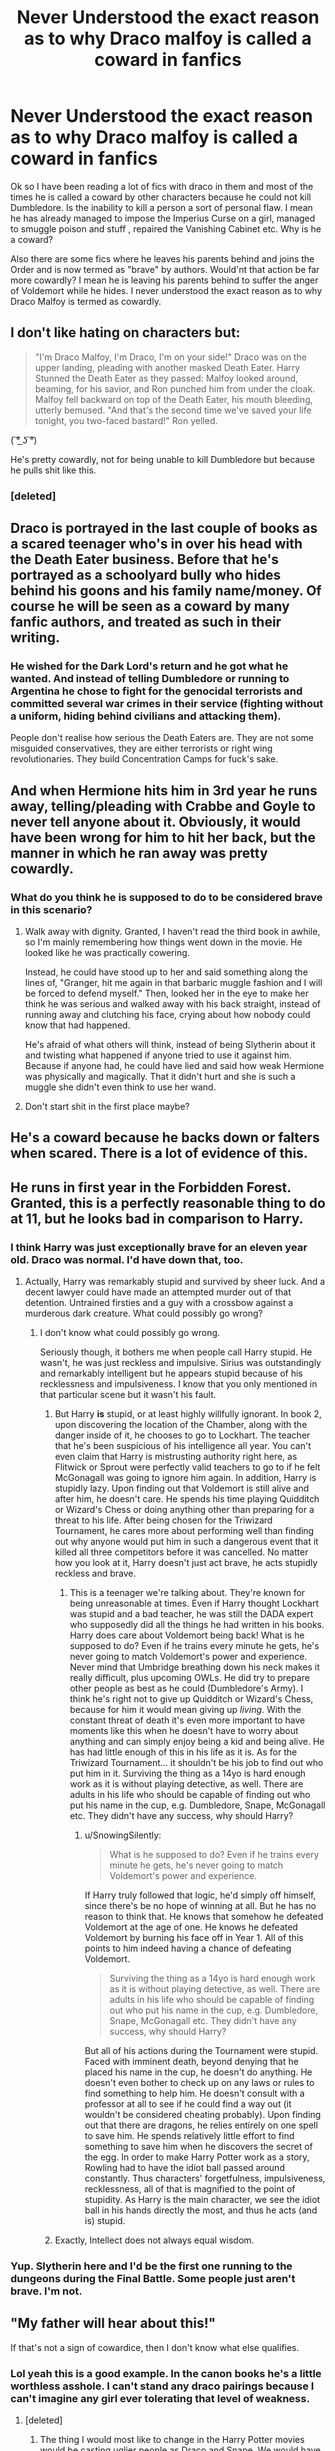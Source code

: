 #+TITLE: Never Understood the exact reason as to why Draco malfoy is called a coward in fanfics

* Never Understood the exact reason as to why Draco malfoy is called a coward in fanfics
:PROPERTIES:
:Score: 16
:DateUnix: 1502898100.0
:DateShort: 2017-Aug-16
:END:
Ok so I have been reading a lot of fics with draco in them and most of the times he is called a coward by other characters because he could not kill Dumbledore. Is the inability to kill a person a sort of personal flaw. I mean he has already managed to impose the Imperius Curse on a girl, managed to smuggle poison and stuff , repaired the Vanishing Cabinet etc. Why is he a coward?

Also there are some fics where he leaves his parents behind and joins the Order and is now termed as "brave" by authors. Would'nt that action be far more cowardly? I mean he is leaving his parents behind to suffer the anger of Voldemort while he hides. I never understood the exact reason as to why Draco Malfoy is termed as cowardly.


** I don't like hating on characters but:

#+begin_quote
  "I'm Draco Malfoy, I'm Draco, I'm on your side!" Draco was on the upper landing, pleading with another masked Death Eater. Harry Stunned the Death Eater as they passed: Malfoy looked around, beaming, for his savior, and Ron punched him from under the cloak. Malfoy fell backward on top of the Death Eater, his mouth bleeding, utterly bemused. "And that's the second time we've saved your life tonight, you two-faced bastard!" Ron yelled.
#+end_quote

( ͠° ͟ʖ ͠°)

He's pretty cowardly, not for being unable to kill Dumbledore but because he pulls shit like this.
:PROPERTIES:
:Author: adreamersmusing
:Score: 61
:DateUnix: 1502901516.0
:DateShort: 2017-Aug-16
:END:

*** [deleted]
:PROPERTIES:
:Score: 3
:DateUnix: 1502908309.0
:DateShort: 2017-Aug-16
:END:


** Draco is portrayed in the last couple of books as a scared teenager who's in over his head with the Death Eater business. Before that he's portrayed as a schoolyard bully who hides behind his goons and his family name/money. Of course he will be seen as a coward by many fanfic authors, and treated as such in their writing.
:PROPERTIES:
:Author: completely-ineffable
:Score: 33
:DateUnix: 1502901665.0
:DateShort: 2017-Aug-16
:END:

*** He wished for the Dark Lord's return and he got what he wanted. And instead of telling Dumbledore or running to Argentina he chose to fight for the genocidal terrorists and committed several war crimes in their service (fighting without a uniform, hiding behind civilians and attacking them).

People don't realise how serious the Death Eaters are. They are not some misguided conservatives, they are either terrorists or right wing revolutionaries. They build Concentration Camps for fuck's sake.
:PROPERTIES:
:Author: Hellstrike
:Score: 17
:DateUnix: 1502922773.0
:DateShort: 2017-Aug-17
:END:


** And when Hermione hits him in 3rd year he runs away, telling/pleading with Crabbe and Goyle to never tell anyone about it. Obviously, it would have been wrong for him to hit her back, but the manner in which he ran away was pretty cowardly.
:PROPERTIES:
:Author: larkscope
:Score: 14
:DateUnix: 1502899767.0
:DateShort: 2017-Aug-16
:END:

*** What do you think he is supposed to do to be considered brave in this scenario?
:PROPERTIES:
:Score: 0
:DateUnix: 1502902682.0
:DateShort: 2017-Aug-16
:END:

**** Walk away with dignity. Granted, I haven't read the third book in awhile, so I'm mainly remembering how things went down in the movie. He looked like he was practically cowering.

Instead, he could have stood up to her and said something along the lines of, "Granger, hit me again in that barbaric muggle fashion and I will be forced to defend myself." Then, looked her in the eye to make her think he was serious and walked away with his back straight, instead of running away and clutching his face, crying about how nobody could know that had happened.

He's afraid of what others will think, instead of being Slytherin about it and twisting what happened if anyone tried to use it against him. Because if anyone had, he could have lied and said how weak Hermione was physically and magically. That it didn't hurt and she is such a muggle she didn't even think to use her wand.
:PROPERTIES:
:Author: larkscope
:Score: 10
:DateUnix: 1502903475.0
:DateShort: 2017-Aug-16
:END:


**** Don't start shit in the first place maybe?
:PROPERTIES:
:Author: Hellstrike
:Score: 3
:DateUnix: 1502922810.0
:DateShort: 2017-Aug-17
:END:


** He's a coward because he backs down or falters when scared. There is a lot of evidence of this.
:PROPERTIES:
:Author: EpicBeardMan
:Score: 12
:DateUnix: 1502901208.0
:DateShort: 2017-Aug-16
:END:


** He runs in first year in the Forbidden Forest. Granted, this is a perfectly reasonable thing to do at 11, but he looks bad in comparison to Harry.
:PROPERTIES:
:Author: ashez2ashes
:Score: 23
:DateUnix: 1502900411.0
:DateShort: 2017-Aug-16
:END:

*** I think Harry was just exceptionally brave for an eleven year old. Draco was normal. I'd have down that, too.
:PROPERTIES:
:Score: 29
:DateUnix: 1502900657.0
:DateShort: 2017-Aug-16
:END:

**** Actually, Harry was remarkably stupid and survived by sheer luck. And a decent lawyer could have made an attempted murder out of that detention. Untrained firsties and a guy with a crossbow against a murderous dark creature. What could possibly go wrong?
:PROPERTIES:
:Author: Hellstrike
:Score: 20
:DateUnix: 1502922497.0
:DateShort: 2017-Aug-17
:END:

***** I don't know what could possibly go wrong.

Seriously though, it bothers me when people call Harry stupid. He wasn't, he was just reckless and impulsive. Sirius was outstandingly and remarkably intelligent but he appears stupid because of his recklessness and impulsiveness. I know that you only mentioned in that particular scene but it wasn't his fault.
:PROPERTIES:
:Score: 4
:DateUnix: 1502922653.0
:DateShort: 2017-Aug-17
:END:

****** But Harry *is* stupid, or at least highly willfully ignorant. In book 2, upon discovering the location of the Chamber, along with the danger inside of it, he chooses to go to Lockhart. The teacher that he's been suspicious of his intelligence all year. You can't even claim that Harry is mistrusting authority right here, as Flitwick or Sprout were perfectly valid teachers to go to if he felt McGonagall was going to ignore him again. In addition, Harry is stupidly lazy. Upon finding out that Voldemort is still alive and after him, he doesn't care. He spends his time playing Quidditch or Wizard's Chess or doing anything other than preparing for a threat to his life. After being chosen for the Triwizard Tournament, he cares more about performing well than finding out why anyone would put him in such a dangerous event that it killed all three competitors before it was cancelled. No matter how you look at it, Harry doesn't just act brave, he acts stupidly reckless and brave.
:PROPERTIES:
:Author: SnowingSilently
:Score: 11
:DateUnix: 1502924422.0
:DateShort: 2017-Aug-17
:END:

******* This is a teenager we're talking about. They're known for being unreasonable at times. Even if Harry thought Lockhart was stupid and a bad teacher, he was still the DADA expert who supposedly did all the things he had written in his books. Harry does care about Voldemort being back! What is he supposed to do? Even if he trains every minute he gets, he's never going to match Voldemort's power and experience. Never mind that Umbridge breathing down his neck makes it really difficult, plus upcoming OWLs. He did try to prepare other people as best as he could (Dumbledore's Army). I think he's right not to give up Quidditch or Wizard's Chess, because for him it would mean giving up /living/. With the constant threat of death it's even more important to have moments like this when he doesn't have to worry about anything and can simply enjoy being a kid and being alive. He has had little enough of this in his life as it is. As for the Triwizard Tournament... it shouldn't be his job to find out who put him in it. Surviving the thing as a 14yo is hard enough work as it is without playing detective, as well. There are adults in his life who should be capable of finding out who put his name in the cup, e.g. Dumbledore, Snape, McGonagall etc. They didn't have any success, why should Harry?
:PROPERTIES:
:Author: Ereska
:Score: 4
:DateUnix: 1502956051.0
:DateShort: 2017-Aug-17
:END:

******** u/SnowingSilently:
#+begin_quote
  What is he supposed to do? Even if he trains every minute he gets, he's never going to match Voldemort's power and experience.
#+end_quote

If Harry truly followed that logic, he'd simply off himself, since there's be no hope of winning at all. But he has no reason to think that. He knows that somehow he defeated Voldemort at the age of one. He knows he defeated Voldemort by burning his face off in Year 1. All of this points to him indeed having a chance of defeating Voldemort.

#+begin_quote
  Surviving the thing as a 14yo is hard enough work as it is without playing detective, as well. There are adults in his life who should be capable of finding out who put his name in the cup, e.g. Dumbledore, Snape, McGonagall etc. They didn't have any success, why should Harry?
#+end_quote

But all of his actions during the Tournament were stupid. Faced with imminent death, beyond denying that he placed his name in the cup, he doesn't do anything. He doesn't even bother to check up on any laws or rules to find something to help him. He doesn't consult with a professor at all to see if he could find a way out (it wouldn't be considered cheating probably). Upon finding out that there are dragons, he relies entirely on one spell to save him. He spends relatively little effort to find something to save him when he discovers the secret of the egg. In order to make Harry Potter work as a story, Rowling had to have the idiot ball passed around constantly. Thus characters' forgetfulness, impulsiveness, recklessness, all of that is magnified to the point of stupidity. As Harry is the main character, we see the idiot ball in his hands directly the most, and thus he acts (and is) stupid.
:PROPERTIES:
:Author: SnowingSilently
:Score: 1
:DateUnix: 1502985780.0
:DateShort: 2017-Aug-17
:END:


****** Exactly, Intellect does not always equal wisdom.
:PROPERTIES:
:Author: Duvkav1
:Score: 1
:DateUnix: 1502923932.0
:DateShort: 2017-Aug-17
:END:


*** Yup. Slytherin here and I'd be the first one running to the dungeons during the Final Battle. Some people just aren't brave. I'm not.
:PROPERTIES:
:Author: Mara__Jade
:Score: 2
:DateUnix: 1502916466.0
:DateShort: 2017-Aug-17
:END:


** "My father will hear about this!"

If that's not a sign of cowardice, then I don't know what else qualifies.
:PROPERTIES:
:Author: InquisitorCOC
:Score: 39
:DateUnix: 1502898718.0
:DateShort: 2017-Aug-16
:END:

*** Lol yeah this is a good example. In the canon books he's a little worthless asshole. I can't stand any draco pairings because I can't imagine any girl ever tolerating that level of weakness.
:PROPERTIES:
:Score: 16
:DateUnix: 1502898873.0
:DateShort: 2017-Aug-16
:END:

**** [deleted]
:PROPERTIES:
:Score: 5
:DateUnix: 1502907253.0
:DateShort: 2017-Aug-16
:END:

***** The thing I would most like to change in the Harry Potter movies would be casting uglier people as Draco and Snape. We would have as little HarryxDraco and HarryxSnape fanfiction as we have HarryxCrabbe or Goyle fanfiction if that were the case.
:PROPERTIES:
:Author: Leahsyn
:Score: 10
:DateUnix: 1502920050.0
:DateShort: 2017-Aug-17
:END:


***** Why would anyone wish for slash pairings? They make the lowest quality fics and half the time that's all the fic is about.
:PROPERTIES:
:Score: -9
:DateUnix: 1502914966.0
:DateShort: 2017-Aug-17
:END:

****** u/completely-ineffable:
#+begin_quote
  Why would anyone wish for slash pairings? They make the lowest quality fics /and half the time that's all the fic is about/.
#+end_quote

That doesn't really make sense as a reason why no one would wish for slash pairings. Some people like reading slash, so why would that being what the fic is all about turn them off of it?
:PROPERTIES:
:Author: completely-ineffable
:Score: 6
:DateUnix: 1502926444.0
:DateShort: 2017-Aug-17
:END:


****** Wow. So could not not disagree more. Some of the most detailed, well thought-out, and intriguing fics I've ever read are slash. They aren't all smut. And I for one think a grown-up Draco is the perfect partner for Harry. He'd never take any shit from Harry, always tell him the truth, and never be blinded by the Boy Who Lived stuff. I suggest going on AO3 and filtering by Kudos. You might be surprised at how good and beloved some really epic slash fics are.
:PROPERTIES:
:Author: Mara__Jade
:Score: 2
:DateUnix: 1502916814.0
:DateShort: 2017-Aug-17
:END:

******* Harry/Draco would be the same as shipping members of the Waffen SS and survivors of Auschwitz whose entire family were killed by the Nazis. Sure, it happened very rarely but in more than 99,5% of the cases, there's too much water under the bridge for anything more than begrudgingly staying in the same room. And Draco spent years believing in blood purity and calling for Harry's best friends to be murdered, praising genocide and being an arsehole so I don't see any reconciling happening there.

Forgiving childhood missteps is one thing but war crimes are something entirely different. And Draco committed several of those.

There is exactly one viable slash pairing and that is Harry/Neville. All others either involve war criminals, men who support genocide, abuse of power/statutory rape or border on incest (if we go with canon Weasleys as Harry's family). There are simply not many decent male characters in the Harry Potter universe. Compared to a whole lot of good female characters.
:PROPERTIES:
:Author: Hellstrike
:Score: 7
:DateUnix: 1502922353.0
:DateShort: 2017-Aug-17
:END:

******** In my experience the same people who decry Harry/Draco or other slash pairings go on to ship Indy!Harry with just about every female Harry Potter character. The point is, it's not real. It's just for fun or to explore different character dynamics. So shipping two fictional characters as a way to relax cannot be put on the same level as excusing real life monstrosities.

I'd argue that some of the most recommended fics here are not even close to Harry's actual characterization, and that's fine because ultimately people like wish-fulfillment. But it's just hypocrisy to sneer at Harry/Draco and then go on to ship Overpowered!Harry/Hermione, Fleur, Tonks, Luna, Daphne etc which are even more implausible.
:PROPERTIES:
:Author: adreamersmusing
:Score: 3
:DateUnix: 1502942631.0
:DateShort: 2017-Aug-17
:END:

********* I am not a fan of harems, Daphne Greengrass or OP Harry. The only multi pairings I can see working are Harry/Luna/Hermione and maybe Harry/Hermione/Fleur.

But let's take a look at the mental acrobatics necessary to ship Lunar Harmony and compare those to the ones needed to ship Harry/Draco.

Lunar Harmony:

- There needs to be some sort of attraction between Hermione and Luna

- Both have to like Harry

- Harry has to be ok with two girlfriends who also like each other

Harry/Draco:

- Well, we either need a lot of historical revisionism and turn the magical SS into good guys or have a seriously dark Harry that sides with the murderer of his parents

- Harry has to be gay/bi

- Draco has to be gay/bi

- If we didn't turn the Death Eaters into the good guys Draco needs to sort his shit out before second year (mudblood incident) so we are massively AU

- If we go post-war Draco has a lot of sentences to get through. Just his attack on Katie Bell in HBP would get him hanged for treason against the Queen, thrown into Azkaban for life, sentenced to a lifetime of prison for war-crimes and another couple years for attempted murder. And he committed a lot more crimes than just the attack on Katie.
:PROPERTIES:
:Author: Hellstrike
:Score: 0
:DateUnix: 1502964016.0
:DateShort: 2017-Aug-17
:END:

********** u/adreamersmusing:
#+begin_quote
  Lunar Harmony:

  • There needs to be some sort of attraction between Hermione and Luna

  • Both have to like Harry

  • Harry has to be ok with two girlfriends who also like each other
#+end_quote

Let us add some more.

• Hermione needs to bisexual

• Luna needs to be bisexial

• Hermione and Luna both have to be okay with sharing Harry's affections.

So the mental acrobatics required for this pairing is already more than what you require for Harry/Draco.

Although,

#+begin_quote
  If we go post-war Draco has a lot of sentences to get through. Just his attack on Katie Bell in HBP would get him hanged for treason against the Queen, thrown into Azkaban for life, sentenced to a lifetime of prison for war-crimes and another couple years for attempted murder. And he committed a lot more crimes than just the attack on Katie.
#+end_quote

Canonically, the Malfoys came out of it unscathed. Lucius Malfoy himself was not punished so this is really not an issue. I'd think the bigger issue would be Harry and Draco reconciling the enmity of the past years but I can see post-war Drarry working.

The point is you need a suspension of disbelief for both. One isn't better than the other.
:PROPERTIES:
:Author: adreamersmusing
:Score: 3
:DateUnix: 1502972563.0
:DateShort: 2017-Aug-17
:END:

*********** One does require historical revisionism, letting criminal scum walk freely and queerness while the other requires queerness. What is more likely?
:PROPERTIES:
:Author: Hellstrike
:Score: 1
:DateUnix: 1502973272.0
:DateShort: 2017-Aug-17
:END:

************ Rowling herself said the Malfoys "weaseled their way out of trouble" so none of them were charged. "Criminal scum walking freely" actually happened so there's nothing that requires revisioning.

Drarry needs forgiveness and both partners being gay. The other requires being gay and the acceptance of a triad relationship so they're both equally implausible and ridiculous.
:PROPERTIES:
:Author: adreamersmusing
:Score: 1
:DateUnix: 1502974511.0
:DateShort: 2017-Aug-17
:END:

************* But Harry knows what they did. That is the issue. The Malfoys could get an Order of Merlin and it doesn't change what they did and how atrocious their actions were.
:PROPERTIES:
:Author: Hellstrike
:Score: 2
:DateUnix: 1502974803.0
:DateShort: 2017-Aug-17
:END:


******** You do know that we're talking about *fan* fiction? Which isn't all canon-compliant? Like, have Draco be a bit less off-putting at first, have him get close to Harry for some reason around fourth year. (Shouldn't be hard: Harry's representing Hogwarts, unjustly or not; have to keep up the Hogwarts reputation. Even the worst fourth year should be able to beat Beauxbatons, and Draco has to make sure of it.) With a bit more social grace, Draco could view blood purity as publicly rude and so avoid it most of the time. And then, with time spent with Harry (half-blood), Hermione (Muggleborn), and Ron (blood traitor), he could potentially come to see (awkwardly, gracelessly, with some amount of anguish) that blood purity isn't quite true.

In fifth year, Draco has a personal crisis about whether to side with his parents or Harry. At that point, he could side with Harry, breaking his family ties; or he could try to divide his loyalties, acting as a spy.

#+begin_quote
  border on incest (if we go with canon Weasleys as Harry's family).
#+end_quote

Which applies to the canon Harry/Ginny relationship. But the squickiness comes from the [[https://en.wikipedia.org/wiki/Westermarck_effect][Westermarck effect]], which tapers off sharply after the age of six. Harry doesn't meet any of the Weasleys until he's eleven. Squick factor also comes from inbreeding, which isn't a problem with adoption.

#+begin_quote
  There is exactly one viable slash pairing and that is Harry/Neville.
#+end_quote

With a bit of change, Harry/Cedric works. (Mmm...Cedric.) Ron, certainly, and the twins. Draco Malfoy or Percy, with work. Viktor Krum has some possibility, but he's really on the edge of the characterization limit.

#+begin_quote
  Compared to a whole lot of good female characters.
#+end_quote

Ĉu vi parolas grave? Hermione's got enough screen time to qualify. Ginny has a seventh as much screen time, but we'll say she qualifies too -- a bit less present than George Weasley, who's a little less frequently mentioned than Fred. Luna's half as present as Ginny; Fleur, one third. And now we're below the level of Dean Thomas, who doesn't have anywhere near enough characterization to be viable as the canon character and would be more OC than anything else.

That's like half as many options.
:PROPERTIES:
:Score: 2
:DateUnix: 1502945345.0
:DateShort: 2017-Aug-17
:END:

********* *Westermarck effect*

The Westermarck effect, or reverse sexual imprinting, is a hypothetical psychological effect through which people who live in close domestic proximity during the first few years of their lives become desensitized to sexual attraction. This phenomenon was first hypothesized by Finnish anthropologist Edvard Westermarck in his book The History of Human Marriage (1891) as one explanation for the incest taboo. Observations interpreted as evidence for the Westermarck effect have since been made in many places and cultures, including in the Israeli kibbutz system, and the Chinese Shim-pua marriage customs, as well as in biologically-related families.

In the case of the Israeli kibbutzim (collective farms), children were reared somewhat communally in peer groups, based on age, not biological relation.

--------------

^{[} [[https://www.reddit.com/message/compose?to=kittens_from_space][^{PM}]] ^{|} [[https://reddit.com/message/compose?to=WikiTextBot&message=Excludeme&subject=Excludeme][^{Exclude} ^{me}]] ^{|} [[https://np.reddit.com/r/HPfanfiction/about/banned][^{Exclude} ^{from} ^{subreddit}]] ^{|} [[https://np.reddit.com/r/WikiTextBot/wiki/index][^{FAQ} ^{/} ^{Information}]] ^{|} [[https://github.com/kittenswolf/WikiTextBot][^{Source}]] ^{]} ^{Downvote} ^{to} ^{remove} ^{|} ^{v0.24}
:PROPERTIES:
:Author: WikiTextBot
:Score: 1
:DateUnix: 1502945347.0
:DateShort: 2017-Aug-17
:END:


********* u/Hellstrike:
#+begin_quote
  Draco Malfoy
#+end_quote

The guy who committed a dozen war crimes before finishing school? The one who would face at least a life in prison if not executed on the spot?

#+begin_quote
  Percy
#+end_quote

The guy who wrote his brother to stay the fuck away from Harry and generally did not get along with Harry? Penelope Clearwater works far better since she never went against Harry and we know a lot less about her.

#+begin_quote
  Cedric
#+end_quote

That would probably count as statutory rape unless it is past the tournament which Cedric did not survive. Could be done with a large scale AU.

#+begin_quote
  canon Harry/Ginny
#+end_quote

Did I say that this pairing makes any sense? Probably the only normal relationship we see in Rowling's works is Cedric/Cho. All others are somewhat creepy (like Ginny's longtime crush, Snape and his feelings for Lily or even James wooings of Lily) or would rather end in murder than in marriage (Hermione/Ron). But that is just my opinion.
:PROPERTIES:
:Author: Hellstrike
:Score: 1
:DateUnix: 1502965032.0
:DateShort: 2017-Aug-17
:END:

********** * Fanfics don't have to be canon compliant.
  :PROPERTIES:
  :CUSTOM_ID: fanfics-dont-have-to-be-canon-compliant.
  :END:
:PROPERTIES:
:Score: 1
:DateUnix: 1502981481.0
:DateShort: 2017-Aug-17
:END:


******** Draco was very much a product of his environment and the only truly evil deeds we've seem him commit (the various plots to kill Dumbledore) where done at the whopping age of sixteen. All his crimes were childhood crimes. Dude was a teenager spoonfed propaganda for his entire life.

He was an arrogant sod at Hogwarts but I can absolutely see him reflecting and being redeemed post-war in the right circumstances.
:PROPERTIES:
:Author: DoubleFried
:Score: 2
:DateUnix: 1502941427.0
:DateShort: 2017-Aug-17
:END:

********* If your childhood crimes are war crimes then the remain inexcusable.
:PROPERTIES:
:Author: Hellstrike
:Score: 1
:DateUnix: 1502962488.0
:DateShort: 2017-Aug-17
:END:


******** I'm certainly not the only one, judging from the most popular pairings on fanfiction sites with literally thousands of kudos, comments, and support.

I have zero interest in het pairings myself and don't read them at all anymore. It's incredibly unfair to say to say that there's no value to slash pairings. If it was that deviant to like them, no one would read them. You certainly don't have to like them, but maybe don't insult those who do? I've never insulted a het pairing in my life, especially when I think they're terribly unsuited for one another. Honestly, I'm pretty baffled that some of you are being so nasty. I've always loved fanfic communities for being tolerant, kind, and supportive.

I'm also more than a little confused about your giving full, adult-level Death Eater blame to Draco. He was a child in an adult's war. He was definitely a little asshole, but it's clear in canon that he intensely regretted his actions and did what he did because he was terrified of Voldy killing his parents. Come to think of it, even though he didn't kill Dumbledore, he was pretty brave for the first time by seeing through his plan while under constant threat from pure evil. He clearly didn't want to do what he was doing and I'm surprised that you all didn't see that in canon. And even though I don't like Cursed Child, JK obviously added that he and Harry could be civil and work together. An actual friendship is hinted at between them.

I'm not sure where the animosity comes from, but don't kid yourself that you're following canon in your hatred of Draco. I am a teacher and I'm constantly amazed at what assholes my kids used to be and how much they've changed (like, changed from redneck racists into kind, loving, accepting people.)

I guess the fanfic community isn't as supportive as I thought. And that's a huge bummer.
:PROPERTIES:
:Author: Mara__Jade
:Score: 1
:DateUnix: 1502938923.0
:DateShort: 2017-Aug-17
:END:

********* I am not blaming everything on Draco but let's look at just one of his childhood crimes.

He used an unforgivable curse on Katie while giving her a booby trapped necklace to kill Dumbledore. The imperius alone gives him a lifetime stay in Azkaban Resort. We also have attempted murder here, as well as high treason, something punishable by hanging in 1996. And let's not forget that he breaks the Geneva convention multiple times by not being a clearly recognizable combatant, hiding behind civilians and using them to wage war.

Childhood crimes are stealing a bottle of vodka or getting caught with a gram of weed, not being a terrorist and high treason against the crown.

I am not saying that gay pairings are wrong, I am saying that pairings between Harry and most guys make absolutely no sense because most of the male characters we see him shipped with (Draco, Snape, Lucius, Tom Riddle/Voldemort, the Lestranges...) would face at least lifetime in prison for their WAR CRIMES if not outright execution. They are not hot guys who made mistakes, they are murdering, raping scum that broke dozens of laws and supported a genocide because of their sense of racial superiority.
:PROPERTIES:
:Author: Hellstrike
:Score: 2
:DateUnix: 1502963071.0
:DateShort: 2017-Aug-17
:END:

********** I get your point. I do. But did he have a choice? I would argue no. And I think JK would argue no as well, as he clearly didn't go to Azkaban. Yes, it was terrible. But Harry also used Unforgivables at least twice that I can think of. I just don't see Draco as being equally culpable of Death Eater crimes as Lucius or any of the adults. He was basically living down the hall from and sharing a bathroom with pure evil and forced to torture people. He grew up with an unrepentant asshole racist for a father and had little choice but to follow that path. That's what happens to children ("you've got to be taught.") Then he was given an impossible, twisted task by the most terrifying Dark Lord of all time with his mother's life on the line. What are his options? What would any of us do in that case?

I think JK makes it very clear that he wasn't evil, just a kid caught in an impossible situation facing horrors he had no way of dealing with. I think it's incredibly clear in HBP that he doesn't want to do it. And all you have to do is look at Cursed Child to see how JK feels about his character. He is redeemable in her mind (and in Harry's.) I feel like seeing Draco as an evil, racist criminal isn't fully seeing the character we were given. There's a lot more going on with him. I've thought a lot about this. He's my favorite character because of this complexity. He's never been black and white (namely black.)

Your point about all the adult Death Eaters is right on. But I don't put Draco in that category.
:PROPERTIES:
:Author: Mara__Jade
:Score: 1
:DateUnix: 1503026167.0
:DateShort: 2017-Aug-18
:END:

*********** u/Hellstrike:
#+begin_quote
  But did he have a choice?
#+end_quote

He could have run or contacted Dumbledore. I don't see Voldemort chasing a single guy through New York City, Las Vegas, Sao Paulo, Singapore and Sydney. Just take Narcissa and sneak onto a plane or a ship towards a different continent. That is not difficult with magic. But he chose to go through with being a Death Eater. And his regret does not give Katie back six months of her life. It does not undo any of his crimes.
:PROPERTIES:
:Author: Hellstrike
:Score: 1
:DateUnix: 1503058747.0
:DateShort: 2017-Aug-18
:END:

************ His entire life was being the person his father wanted him to be and his father taught him from birth that Dumbledore wasn't to be trusted. And he was 16. I teach 16 year olds. They make the worst decisions ever about their assignments. I can't imagine when faced with having to kill a teacher or watch your mom die that any 16 year old is going to make the same thoughtful decision as an adult would. I'm NOT saying that teenage Draco was good. But again, JK clearly shows the remorse, clearly shows him struggling badly. And then she doesn't sentence him to prison, redeems him as an adult, and even starts a friendship with Harry. If you don't think he was punished appropriately, your issue is with JK. And again, Harry also uses Unforgivables to achieve his ends. They are two children on opposing sides fighting an adult war with the upbringing they have. If the intention was for Draco to be a stone-cold, unabashedly evil kid, he would have been one. But the redemption (and the doubts) start to creep in around Book 6. It's not accidentally on JK's part. She's pretty good at writing unrepentant evil. And Draco's not it.

Regardless, I agree that I would have liked to see him seek asylum. That is one of the reasons I love fanfic. You get to read hundreds of different versions of events. I've read Draco seeking asylum, Narcissa killing Lucius, Draco's obsession with Harry (cause there's one in canon- no doubt) turn him away from his father. I've read Draco in Azkaban, Draco's wand snapped and him relegated to the Muggle World. I've read Lucius dying in prison, the Ministry taking the Malfoy fortune for war reparations, Draco struggling to get work. I've read Harry sorted into Slytherin and changing Draco's mind about blood purity before he's too far gone. I've read Draco helping kill Voldemort and destroy horcruxes. Thank God for fanfic so we can see those alternatives. But there is still a canon turn towards the "right" side for Draco, even if one has to read to abysmally disappointed and poorly written Cursed Child to see it.

Also, one of my favorite fanfics (which does eventually become Drarry in later "books") is Aeternum's Leo Inter Serpentes on AO3. It's a complete retelling of the entire series with Harry sorted into Slytherin. Yes, Draco IS fundamentally less douchy from the get-go, but what I love about this massive fic is that no one keeps anything from Harry, Snape makes some different choices, and the kids seek out ADULTS and aren't on their own. Sure, it's not as compelling as the original, but it provides some neat "what-ifs." Like, what if Harry learned about the prophecy earlier and could learn how to fight and Occlude earlier? Or what if the kids had just gone to Snape right away about the sorcerer's stone? A lot of it makes a ton of sense!
:PROPERTIES:
:Author: Mara__Jade
:Score: 1
:DateUnix: 1503098874.0
:DateShort: 2017-Aug-19
:END:


************ And come to think of it, I do agree with you that readers forget just how evil the Death Eaters are. Which is one of the reasons that I buy Draco's redemption. Because the books never detail what living with Voldemort and the Death Eaters would have been like for Draco. And why would the books contain that? What the books show already is deeply disturbing, but can you imagine if canon wasn't rated and we could see how the Death Eaters probably would be in real life? Cause JK never goes as far as rape or threats of rape, but you know that would be true. It's the ultimate way to control someone. I think (with strong hints from canon) that Draco was pretty much on board (if only to make his Daddy proud) until he had to live with Voldemort and his evil minions and be constantly threatened. I imagine things like, "if you move against us when you're at school, we will rape and murder your mom" were bandied about. I think living with them completely changed him and it's why he can't kill Dumbledore. He also would have given up Harry in a second at Malfoy Manor at Easter if he was as deeply evil as you suggest.

Long story: there is definitely whitewashing of evil characters in canon and fanfic. But Draco is not the same as the adults.
:PROPERTIES:
:Author: Mara__Jade
:Score: 1
:DateUnix: 1503099611.0
:DateShort: 2017-Aug-19
:END:


******** I guess we will disagree. And luckily I'm not alone at all in enjoying slash pairings. But JK herself endorsed Cursed Child (which I hate), which features a full-on CANON reconciliation between Harry and Draco. So there's that.
:PROPERTIES:
:Author: Mara__Jade
:Score: 1
:DateUnix: 1502938073.0
:DateShort: 2017-Aug-17
:END:


******* So you've deluded yourself enough into thinking Draco and Harry have any future together in canon counterparts? I think I'll pass on the arrogant fanfictions filled with full on Homosexual contact, it's just something I don't like to read/see if I can help it.
:PROPERTIES:
:Score: 8
:DateUnix: 1502916981.0
:DateShort: 2017-Aug-17
:END:

******** So, I just checked Archive of our Own. There are 150k separate HP fanfics. Sorting by Kudos, irrespective of ratings (explicit, mature, etc) the top 10 most liked HP fanfics are ALL slash and 9 of the 10 are Drarry (Draco and Harry.) They all have roughly 9,000 Kudos each. So I would say you're firmly in the minority.
:PROPERTIES:
:Author: Mara__Jade
:Score: 6
:DateUnix: 1502938333.0
:DateShort: 2017-Aug-17
:END:

********* [deleted]
:PROPERTIES:
:Score: 3
:DateUnix: 1502942493.0
:DateShort: 2017-Aug-17
:END:

********** I would never try to talk you into church. That's a bridge too far. :)

Let me look for some recs. I am a big fan of romance and sometimes smut (if it's surrounded by a clever plot.) So I'm not sure my favorite genres and yours would match up. Are you adverse to any smut? I'll keep that in mind when I look.
:PROPERTIES:
:Author: Mara__Jade
:Score: 1
:DateUnix: 1503015546.0
:DateShort: 2017-Aug-18
:END:

*********** [deleted]
:PROPERTIES:
:Score: 1
:DateUnix: 1503031740.0
:DateShort: 2017-Aug-18
:END:

************ Understood. I'll see what I can find. :)
:PROPERTIES:
:Author: Mara__Jade
:Score: 1
:DateUnix: 1503097770.0
:DateShort: 2017-Aug-19
:END:


******** It's fine if you don't want to read it but you don't need to insult those who do. Most fanfiction have little resemblance to canon so you might as well term all of them as arrogant and delusional.
:PROPERTIES:
:Author: adreamersmusing
:Score: 7
:DateUnix: 1502943071.0
:DateShort: 2017-Aug-17
:END:

********* Most of them also don't shove homosexuality in your face. Only a special kind of arrogant and delusional fics do that. At some point characters get so off base that they're no longer Harry, Hermione, or Ron, they're something else.
:PROPERTIES:
:Score: -4
:DateUnix: 1502943586.0
:DateShort: 2017-Aug-17
:END:

********** u/adreamersmusing:
#+begin_quote
  Most of them also don't shove homosexuality in your face.
#+end_quote

What does this mean? In a slash fic, two members of the same sex are in a relationship. The only way it's shoving homosexuality in your face is the same way het!fics are shoving heterosexuality in your face.
:PROPERTIES:
:Author: adreamersmusing
:Score: 6
:DateUnix: 1502943896.0
:DateShort: 2017-Aug-17
:END:

*********** Not really, het fics don't care that the MC is het, they don't make it as frequently a point.
:PROPERTIES:
:Score: -4
:DateUnix: 1502944371.0
:DateShort: 2017-Aug-17
:END:


********** It seems to me that your problem is with any romance or smut. I would assume that you also don't like het fics that change the characters?
:PROPERTIES:
:Author: Mara__Jade
:Score: 1
:DateUnix: 1503015398.0
:DateShort: 2017-Aug-18
:END:

*********** Yep.
:PROPERTIES:
:Score: 1
:DateUnix: 1503016004.0
:DateShort: 2017-Aug-18
:END:


******** Just looked further and the Top 20 are all slash. I'm kind of curious to see how far we have to go to find a het pairing.

Edit- #79 most popular MIGHT be considered het, but it's a General rated fic where James and Lily are alive and are listed as a pairing. After that, the first het fic on AO3 is #150. And the vast majority of the top 150 fanfics are Drarry.
:PROPERTIES:
:Author: Mara__Jade
:Score: 1
:DateUnix: 1502938419.0
:DateShort: 2017-Aug-17
:END:

********* Considering it's a smut site? I don't think it matters.
:PROPERTIES:
:Score: 1
:DateUnix: 1502940002.0
:DateShort: 2017-Aug-17
:END:

********** So don't read slash. It's the most popular on the fanfic sites. And that's okay. A lot of people like it. You don't have to. And there are plenty (thousands and thousands) of fics that aren't smut on AO3. And a lot of slash and smut in fanfiction.net. Luckily they are usually well tagged so you can avoid them. There are people who never read smut. And that's okay. But you painted thousands of well-liked works with a super broad brush. All I was saying is that there are lots of good slash fics that aren't just about the sex and have clever plots. That was my only point.
:PROPERTIES:
:Author: Mara__Jade
:Score: 1
:DateUnix: 1503015299.0
:DateShort: 2017-Aug-18
:END:


*** u/munin295:
#+begin_quote
  If that's not a sign of cowardice, then I don't know what else qualifies.
#+end_quote

Pretty sure that's a sign that ... he's a kid. With parents he thinks he can depend on. That's awesome.

Not a Draco fan, just saying.
:PROPERTIES:
:Author: munin295
:Score: 15
:DateUnix: 1502900545.0
:DateShort: 2017-Aug-16
:END:


*** [[https://www.reddit.com/r/harrypotter/comments/2orxcf/how_many_times_did_dracos_father_hear_about_it/]]

Seems to be a meme from the film. The Closest thing was when Draco got transfigured by the Defence against Dark arts professor which is when I agree he should actually have told his father
:PROPERTIES:
:Score: 4
:DateUnix: 1502898962.0
:DateShort: 2017-Aug-16
:END:

**** I just realised how funny it would be if Lucius got "Moody" fired and the implications that would have on the resurrection later on.
:PROPERTIES:
:Author: Shrimpton
:Score: 17
:DateUnix: 1502905146.0
:DateShort: 2017-Aug-16
:END:


**** So not actually that often in the books.
:PROPERTIES:
:Author: Missing_Minus
:Score: 1
:DateUnix: 1502908351.0
:DateShort: 2017-Aug-16
:END:


**** He should've told his father that a fellow Death Eater transfigured him?
:PROPERTIES:
:Author: emong757
:Score: 0
:DateUnix: 1502908730.0
:DateShort: 2017-Aug-16
:END:


** I don't consider him a coward because he couldn't kill Dumbledore. I consider him a coward because, well, he /is/ a coward.
:PROPERTIES:
:Author: 777MAR777
:Score: 11
:DateUnix: 1502902883.0
:DateShort: 2017-Aug-16
:END:


** My father will hear about your insulting of me, [[/u/GoodSlytherin]]!

Seriously though, canon Draco's father supposedly heard about this all the time. Not a very strong person.
:PROPERTIES:
:Score: 4
:DateUnix: 1502900732.0
:DateShort: 2017-Aug-16
:END:


** He is a coward in a sense that he chooses the side of evil to safe his own hide.

In a more general sense i'd call him a terrorist.
:PROPERTIES:
:Author: UndeadBBQ
:Score: 3
:DateUnix: 1502920269.0
:DateShort: 2017-Aug-17
:END:


** Nobody really thinks he's a coward for not being able to kill Dumbledore, most of us wouldn't of been able to do it, we refer to him as a coward based on the majority of his other actions throughout the series.
:PROPERTIES:
:Author: xd3n1sxuk
:Score: 3
:DateUnix: 1502953985.0
:DateShort: 2017-Aug-17
:END:


** He does have Crabbe and Goyle around him for a lot of the time.
:PROPERTIES:
:Author: Murky_Red
:Score: 2
:DateUnix: 1502901473.0
:DateShort: 2017-Aug-16
:END:


** I actually wrote a sort-of essay about it [[https://www.reddit.com/r/hprankdown2/comments/6njdti/draco_malfoy/][here]].
:PROPERTIES:
:Author: PsychoGeek
:Score: 1
:DateUnix: 1502898557.0
:DateShort: 2017-Aug-16
:END:


** He's juxtaposed against a suicidally brave Harry. Of course he comes off as a coward, he's written more or less as a normal human being, not a protagonist.
:PROPERTIES:
:Author: Astramancer_
:Score: 1
:DateUnix: 1502934802.0
:DateShort: 2017-Aug-17
:END:


** The director of the 3rd film, Prisoner of Azkaban, instructed the actor to play Draco as a coward and that theme was continued in later films. Hrs ONLY someone to root against or pity . The movies were hugely influential to some fanfic writers .
:PROPERTIES:
:Author: estheredna
:Score: -1
:DateUnix: 1502910213.0
:DateShort: 2017-Aug-16
:END:
